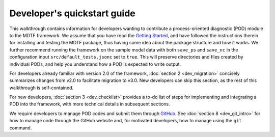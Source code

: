 Developer's quickstart guide
============================

This walkthrough contains information for developers wanting to contribute a process-oriented diagnostic (POD) module to the MDTF framework. We assume that you have read the `Getting Started <https://mdtf-diagnostics.readthedocs.io/en/latest/_static/MDTF_getting_started.pdf>`__, and have followed the instructions therein for installing and testing the MDTF package, thus having some idea about the package structure and how it works. We further recommend running the framework on the sample model data with both ``save_ps`` and ``save_nc`` in the configuration input ``src/default_tests.jsonc`` set to ``true``. This will preserve directories and files created by individual PODs, and help you understand how a POD is expected to write output.

For developers already familiar with version 2.0 of the framework, :doc:`section 2 <dev_migration>` concisely summarizes changes from v2.0 to facilitate migration to v3.0. New developers can skip this section, as the rest of this walkthrough is self-contained.

For new developers, :doc:`section 3 <dev_checklist>` provides a to-do list of steps for implementing and integrating a POD into the framework, with more technical details in subsequent sections.

We require developers to manage POD codes and submit them through `GitHub <https://github.com/NOAA-GFDL/MDTF-diagnostics>`__. See :doc:`section 8 <dev_git_intro>` for how to manage code through the GitHub website and, for motivated developers, how to manage using the ``git`` command.
